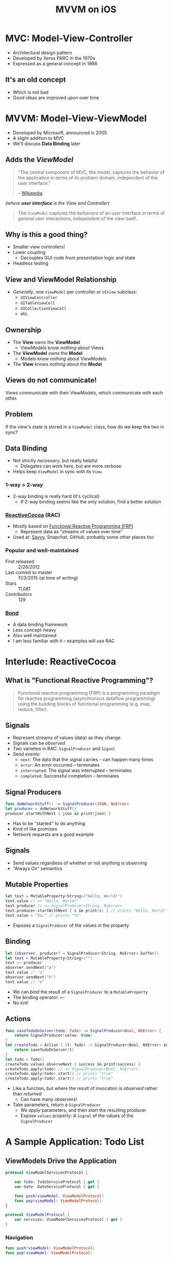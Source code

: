#+TITLE: MVVM on iOS
#+EMAIL: josh@savvy.ai
#+REVEAL_ROOT: https://cdn.jsdelivr.net/reveal.js/3.0.0/
#+OPTIONS: toc:nil reveal_slide_number:nil num:nil
#+REVEAL_TRANS: linear

* MVC: Model-View-Controller

[[./img/mvc.png]]

+ Architectural design pattern
+ Developed by Xerox PARC in the 1970s
+ Expressed as a general concept in 1988

** It's an old concept

+ Which is not bad
+ Good ideas are improved upon over time


* MVVM: Model-View-ViewModel

[[./img/mvvm.png]]

+ Developed by Microsoft, announced in 2005
+ A slight addition to MVC
+ We'll discuss *Data Binding* later

** Adds the /ViewModel/ 

#+begin_quote
"The central component of MVC, the model, captures the behavior of the
application in terms of its problem domain, independent of the user interface."

-- [[https://en.wikipedia.org/wiki/Model%E2%80%93view%E2%80%93controller#Components][Wikipedia]]
#+end_quote

/(where *user interface* is the View and Controller)/

#+REVEAL: split

#+begin_quote
The =ViewModel= captures the /behaviors/ of an user interface in terms of
general user interactions, independent of the view itself.
#+end_quote

** Why is this a good thing?

[[./img/massive-view-controller.png]]

+ Smaller view controllers!
+ Lower coupling
  + Decouples GUI code from presentation logic and state
+ Headless testing
 

** View and ViewModel Relationship

+ /Generally/, one =ViewModel= per controller or =UIView= subclass:
  + =UIViewController=
  + =UITableViewCell=
  + =UICollectionViewCell=
  + etc.

** Ownership

[[./img/mvvm.png]]

+ The *View* /owns/ the *ViewModel*
  + ViewModels know /nothing/ about Views
+ The *ViewModel* /owns/ the *Model*
  + Models know /nothing/ about ViewModels
+ The *View* knows /nothing/ about the *Model*

** Views do not communicate!

Views communicate with their ViewModels, which communicate with each other.
** Problem

If the view's state is stored in a =ViewModel= class, how do we keep the two in
sync?

** Data Binding

+ Not strictly /necessary/, but really helpful
  + Delegates can work here, but are more verbose
+ Helps keep =ViewModel= in sync with its =View=

*** 1-way > 2-way

+ 2-way binding is really hard (it's cyclical)
  + If 2-way binding seems like the only solution, find a better solution

*** [[https://github.com/SwiftBond/Bond][ReactiveCocoa]] (RAC)

+ Mostly based on [[https://en.wikipedia.org/wiki/Functional_reactive_programming][Functional Reactive Programming (FRP)]]
  + Represent data as "streams of values over time"
+ Used at: [[http://savvy.ai][Savvy]], Snapchat, GitHub, probably some other places too

*** Popular and well-maintained

+ First released :: 2/26/2012
+ Last commit to master :: 11/3/2015 (at time of writing)
+ Stars :: 11,081
+ Contributors :: 129

*** [[https://github.com/SwiftBond/Bond][Bond]]

+ A data binding framework
+ Less concept-heavy 
+ Also well maintained
+ I am less familiar with it -- examples will use RAC


* Interlude: ReactiveCocoa

** What is "Functional Reactive Programming"?

#+begin_quote 
Functional reactive programming (FRP) is a programming paradigm for reactive
programming (asynchronous dataflow programming) using the building blocks of
functional programming (e.g. map, reduce, filter).
#+end_quote

** Signals

+ Represent streams of values (data) as they change
+ Signals can be /observed/
+ Two varieties in RAC: =SignalProducer= and =Signal=
+ Send /events/:
  + =next=: The data that the signal carries -- can happen many times
  + =error=: An error occurred -- terminates
  + =interrupted=: The signal was interrupted -- terminates
  + =completed=: Successful completion -- terminates

** Signal Producers

#+begin_src swift
func doNetworkStuff() -> SignalProducer<JSON, NoError>
let producer = doNetworkStuff()
producer.startWithNext { json in print(json) }
#+end_src

+ Has to be "started" to do anything
+ Kind of like promises
+ Network requests are a good example

** Signals

+ Send values regardless of whether or not anything is observing
+ "Always On" semantics

** Mutable Properties

#+begin_src swift
let text = MutableProperty<String>("Hello, World!")
text.value // => "Hello, World!"
text.producer // => SignalProducer<String, NoError>
text.producer.startWithNext { s in print(s) } // prints "Hello, World!"
text.value = "Yo." // prints "Yo"
#+end_src

+ Exposes a =SignalProducer= of the values in the property

** Binding

#+begin_src swift
let (observer, producer) = SignalProducer<String, NoError>.buffer()
let text = MutableProperty<String>("")
text <~ producer
observer.sendNext("a")
text.value // "a"
observer.sendNext("b")
text.value // "b"
#+end_src

+ We can /bind/ the result of a =SignalProducer= to a =MutableProperty=
+ The binding operator: =<~=
+ No =KVO=!
  

** Actions

#+begin_src swift
func saveTodoOnServer(todo: Todo) -> SignalProducer<Bool, NSError> { 
    return SignalProducer(value: true)
}
let createTodo = Action { (t: Todo) -> SignalProducer<Bool, NSError> in 
    return saveTodoOnServer(t) 
}
let todo = Todo()
createTodo.values.observeNext { success in print(success) }
createTodo.apply(todo) // => SignalProducer<Bool, NSError>
createTodo.apply(todo).start() // prints "true"
createTodo.apply(todo).start() // prints "true"
#+end_src

+ Like a function, but where the result of invocation is /observed/ rather than
  /returned/
  + Can have many observers!
+ Take parameters, return a =SignalProducer=
  + We /apply/ parameters, and then /start/ the resulting producer
  + Expose =values= property: A =Signal= of the values of the =SignalProducer=


* A Sample Application: Todo List

** ViewModels Drive the Application

#+begin_src swift
protocol ViewModelServicesProtocol {
    
    var todo: TodoServiceProtocol { get }
    var date: DateServiceProtocol { get }
    
    func push(viewModel: ViewModelProtocol)
    func pop(viewModel: ViewModelProtocol)
}

protocol ViewModelProtocol {
    var services: ViewModelServicesProtocol { get }
}
#+end_src

*** Navigation

#+begin_src swift
func push(viewModel: ViewModelProtocol)
func pop(viewModel: ViewModelProtocol)
#+end_src

+ *ViewModels* will instantiate and =push= other *ViewModels*.
+ Services are responsible for instantiating the proper Views.

*** Model Services

#+begin_src swift
protocol TodoServiceProtocol {    
    func update(todo: Todo) -> SignalProducer<Todo, NoError>
    func delete(todo: Todo) -> SignalProducer<Bool, NoError>
    func create(note: String, dueDate: NSDate) -> SignalProducer<Todo, NoError>
}
#+end_src

+ Model services deal with stateful resources, e.g. network operations
+ Only *ViewModels* have access to services


** Views Observe ViewModels and /React/

#+begin_src swift
class TodoTableViewModel: ViewModel, CreateTodoViewModelDelegate {
    let todos = MutableProperty<[TodoCellViewModel]>([])
    let deleteTodo: Action<(todos: [TodoCellViewModel], cell: TodoCellViewModel), NSIndexPath?, NoError>
}
class TodoTableViewController: ReactiveViewController<TodoTableViewModel> {
    override func viewDidLoad() {
        super.viewDidLoad()
        func removeRow(indexPath: NSIndexPath?) {
            todoTableView.deleteRowsAtIndexPaths([indexPath!], withRowAnimation: .Left)
        }
        // Remove a row whenever a Todo is deleted
        viewModel.deleteTodo.values
            .filter { $0 != nil }
            .observeOn(UIScheduler())
            .observeNext(removeRow)
    }
}
#+end_src


** Demo

The code: https://github.com/jalehman/todolist-mvvm


* Inspiration & Credits

+ [[http://blog.scottlogic.com/ceberhardt/][Colin Eberhardt]]'s series of tutorials on MVVM and RAC
+ [[https://realm.io/news/andy-matuschak-controlling-complexity][Controlling Complexity in Swift]] by Andy Matuschak
+ [[https://www.youtube.com/watch?v=7AqXBuJOJkY][Enemy of the State]] by Justin Spahr-Summers
+ Wikipedia

** Mobile Makers

Thanks for letting me talk!

